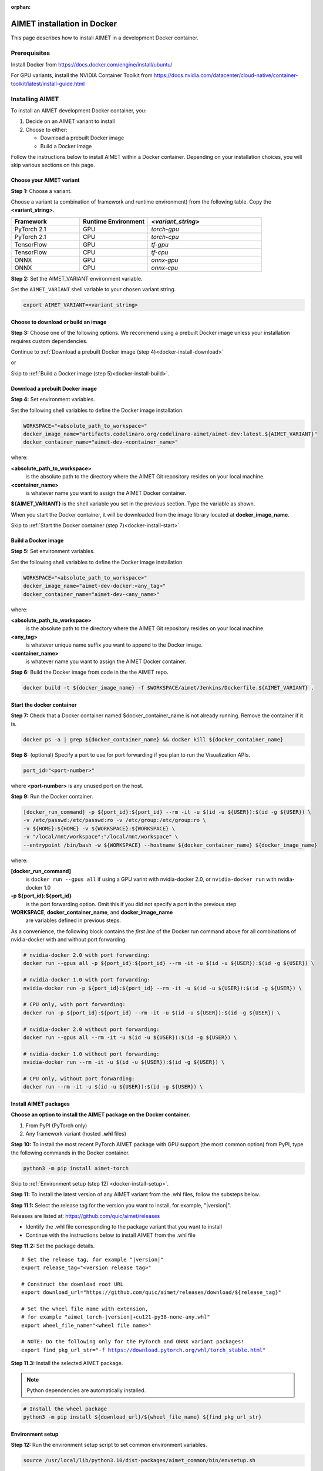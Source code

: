 :orphan:

.. _install-docker:

############################
AIMET installation in Docker
############################

This page describes how to install AIMET in a development Docker container.

Prerequisites
=============

Install Docker from https://docs.docker.com/engine/install/ubuntu/

For GPU variants, install the NVIDIA Container Toolkit from https://docs.nvidia.com/datacenter/cloud-native/container-toolkit/latest/install-guide.html


Installing AIMET
================

To install an AIMET development Docker container, you:

1. Decide on an AIMET variant to install
2. Choose to either:

   - Download a prebuilt Docker image
   - Build a Docker image

Follow the instructions below to install AIMET within a Docker container. Depending on your
installation choices, you will skip various sections on this page.


Choose your AIMET variant
-------------------------

**Step 1:** Choose a variant.

Choose a variant (a combination of framework and runtime environment) from the following table.
Copy the **<variant_string>**.

.. list-table::
   :widths: 12 12 20
   :header-rows: 1

   * - Framework
     - Runtime Environment
     - `<variant_string>`
   * - PyTorch 2.1
     - GPU
     - `torch-gpu`
   * - PyTorch 2.1
     - CPU
     - `torch-cpu`
   * - TensorFlow
     - GPU
     - `tf-gpu`
   * - TensorFlow
     - CPU
     - `tf-cpu`
   * - ONNX
     - GPU
     - `onnx-gpu`
   * - ONNX
     - CPU
     - `onnx-cpu`

**Step 2:** Set the AIMET_VARIANT environment variable.

Set the ``AIMET_VARIANT`` shell variable to your chosen variant string.

.. code-block:: bash

    export AIMET_VARIANT=<variant_string>


Choose to download or build an image
------------------------------------

**Step 3:** Choose one of the following options. We recommend using a prebuilt Docker image unless your
installation requires custom dependencies.

Continue to :ref:`Download a prebuilt Docker image (step 4)<docker-install-download>`

or

Skip to :ref:`Build a Docker image (step 5)<docker-install-build>`.

.. _docker-install-download:

Download a prebuilt Docker image
--------------------------------

**Step 4:** Set environment variables.

Set the following shell variables to define the Docker image installation.

.. code-block:: bash

    WORKSPACE="<absolute_path_to_workspace>"
    docker_image_name="artifacts.codelinaro.org/codelinaro-aimet/aimet-dev:latest.${AIMET_VARIANT}"
    docker_container_name="aimet-dev-<container_name>"

where:

**<absolute_path_to_workspace>**
    is the absolute path to the directory where the AIMET Git repository resides on your local machine.
**<container_name>**
    is whatever name you want to assign the AIMET Docker container.

**${AIMET_VARIANT}** is the shell variable you set in the previous section. Type the variable as shown.

When you start the Docker container, it will be downloaded from the image library located at **docker_image_name**.

Skip to :ref:`Start the Docker container (step 7)<docker-install-start>`.


.. _docker-install-build:

Build a Docker image
--------------------

**Step 5:**  Set environment variables.

Set the following shell variables to define the Docker image installation.


.. code-block:: bash

    WORKSPACE="<absolute_path_to_workspace>"
    docker_image_name="aimet-dev-docker:<any_tag>"
    docker_container_name="aimet-dev-<any_name>"

where:

**<absolute_path_to_workspace>**
    is the absolute path to the directory where the AIMET Git repository resides on your local machine.
**<any_tag>**
    is whatever unique name suffix you want to append to the Docker image.
**<container_name>**
    is whatever name you want to assign the AIMET Docker container.


**Step 6:**  Build the Docker image from code in the the AIMET repo.

.. code-block:: bash

    docker build -t ${docker_image_name} -f $WORKSPACE/aimet/Jenkins/Dockerfile.${AIMET_VARIANT} .

.. _docker-install-start:

Start the docker container
--------------------------

**Step 7:**  Check that a Docker container named $docker_container_name is not already running. Remove the container if it is.

.. code-block:: bash

    docker ps -a | grep ${docker_container_name} && docker kill ${docker_container_name}

**Step 8:** (optional) Specify a port to use for port forwarding if you plan to run the Visualization APIs.

.. code-block:: bash

    port_id="<port-number>"

where **<port-number>** is any unused port on the host.

**Step 9:**  Run the Docker container.

.. code-block:: bash

    [docker_run_command] -p ${port_id}:${port_id} --rm -it -u $(id -u ${USER}):$(id -g ${USER}) \
    -v /etc/passwd:/etc/passwd:ro -v /etc/group:/etc/group:ro \
    -v ${HOME}:${HOME} -v ${WORKSPACE}:${WORKSPACE} \
    -v "/local/mnt/workspace":"/local/mnt/workspace" \
    --entrypoint /bin/bash -w ${WORKSPACE} --hostname ${docker_container_name} ${docker_image_name}

where:

**[docker_run_command]**
    is ``docker run --gpus all`` if using a GPU varint with nvidia-docker 2.0, or ``nvidia-docker run`` with nvidia-docker 1.0
**-p ${port_id}:${port_id}**
    is the port forwarding option. Omit this if you did not specify a port in the previous step
**WORKSPACE**, **docker_container_name**, and **docker_image_name**
    are variables defined in previous steps.

As a convenience, the following block contains the *first line* of the Docker run command above for all combinations of nvidia-docker with and without port forwarding.

.. code-block:: bash

    # nvidia-docker 2.0 with port forwarding:
    docker run --gpus all -p ${port_id}:${port_id} --rm -it -u $(id -u ${USER}):$(id -g ${USER}) \

    # nvidia-docker 1.0 with port forwarding:
    nvidia-docker run -p ${port_id}:${port_id} --rm -it -u $(id -u ${USER}):$(id -g ${USER}) \

    # CPU only, with port forwarding:
    docker run -p ${port_id}:${port_id} --rm -it -u $(id -u ${USER}):$(id -g ${USER}) \

    # nvidia-docker 2.0 without port forwarding:
    docker run --gpus all --rm -it -u $(id -u ${USER}):$(id -g ${USER}) \

    # nvidia-docker 1.0 without port forwarding:
    nvidia-docker run --rm -it -u $(id -u ${USER}):$(id -g ${USER}) \

    # CPU only, without port forwarding:
    docker run --rm -it -u $(id -u ${USER}):$(id -g ${USER}) \

Install AIMET packages
----------------------

**Choose an option to install the AIMET package on the Docker container.**

1.  From PyPI (PyTorch only)
2.  Any framework variant (hosted **.whl** files)

**Step 10:**  To install the most recent PyTorch AIMET package with GPU support (the most common option) from PyPI, type the following commands in the Docker container.

.. code-block:: bash

    python3 -m pip install aimet-torch

Skip to :ref:`Environment setup (step 12) <docker-install-setup>`.

**Step 11:**  To install the latest version of any AIMET variant from the .whl files, follow the substeps below.

**Step 11.1:** Select the release tag for the version you want to install, for example, "|version|".

Releases are listed at: https://github.com/quic/aimet/releases

- Identify the .whl file corresponding to the package variant that you want to install
- Continue with the instructions below to install AIMET from the .whl file

**Step 11.2:** Set the package details.

.. parsed-literal::
    
    # Set the release tag, for example "|version|"
    export release_tag="<version release tag>"

    # Construct the download root URL
    export download_url="\https://github.com/quic/aimet/releases/download/${release_tag}"

    # Set the wheel file name with extension,
    # for example "aimet_torch-|version|\+cu121\ |torch_whl_suffix|"
    export wheel_file_name="<wheel file name>"

    # NOTE: Do the following only for the PyTorch and ONNX variant packages!
    export find_pkg_url_str="-f https://download.pytorch.org/whl/torch_stable.html"

**Step 11.3:** Install the selected AIMET package.

.. note::

    Python dependencies are automatically installed.

.. code-block:: bash

    # Install the wheel package
    python3 -m pip install ${download_url}/${wheel_file_name} ${find_pkg_url_str}

.. _docker-install-setup:

Environment setup
-----------------

**Step 12:** Run the environment setup script to set common environment variables.

.. code-block:: bash

    source /usr/local/lib/python3.10/dist-packages/aimet_common/bin/envsetup.sh


.. |torch_whl_suffix| replace:: \-py38-none-any.whl
